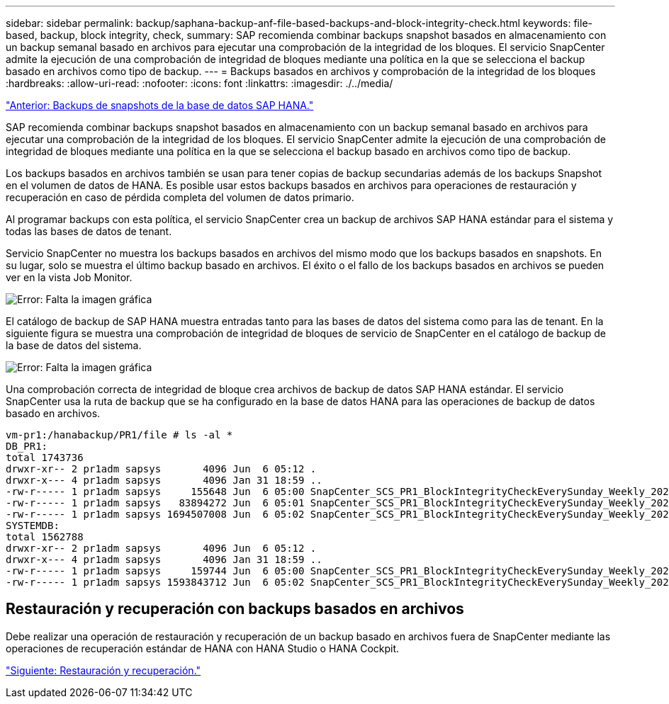 ---
sidebar: sidebar 
permalink: backup/saphana-backup-anf-file-based-backups-and-block-integrity-check.html 
keywords: file-based, backup, block integrity, check, 
summary: SAP recomienda combinar backups snapshot basados en almacenamiento con un backup semanal basado en archivos para ejecutar una comprobación de la integridad de los bloques. El servicio SnapCenter admite la ejecución de una comprobación de integridad de bloques mediante una política en la que se selecciona el backup basado en archivos como tipo de backup. 
---
= Backups basados en archivos y comprobación de la integridad de los bloques
:hardbreaks:
:allow-uri-read: 
:nofooter: 
:icons: font
:linkattrs: 
:imagesdir: ./../media/


link:saphana-backup-anf-sap-hana-database-snapshot-backups.html["Anterior: Backups de snapshots de la base de datos SAP HANA."]

SAP recomienda combinar backups snapshot basados en almacenamiento con un backup semanal basado en archivos para ejecutar una comprobación de la integridad de los bloques. El servicio SnapCenter admite la ejecución de una comprobación de integridad de bloques mediante una política en la que se selecciona el backup basado en archivos como tipo de backup.

Los backups basados en archivos también se usan para tener copias de backup secundarias además de los backups Snapshot en el volumen de datos de HANA. Es posible usar estos backups basados en archivos para operaciones de restauración y recuperación en caso de pérdida completa del volumen de datos primario.

Al programar backups con esta política, el servicio SnapCenter crea un backup de archivos SAP HANA estándar para el sistema y todas las bases de datos de tenant.

Servicio SnapCenter no muestra los backups basados en archivos del mismo modo que los backups basados en snapshots. En su lugar, solo se muestra el último backup basado en archivos. El éxito o el fallo de los backups basados en archivos se pueden ver en la vista Job Monitor.

image:saphana-backup-anf-image51.png["Error: Falta la imagen gráfica"]

El catálogo de backup de SAP HANA muestra entradas tanto para las bases de datos del sistema como para las de tenant. En la siguiente figura se muestra una comprobación de integridad de bloques de servicio de SnapCenter en el catálogo de backup de la base de datos del sistema.

image:saphana-backup-anf-image58.png["Error: Falta la imagen gráfica"]

Una comprobación correcta de integridad de bloque crea archivos de backup de datos SAP HANA estándar. El servicio SnapCenter usa la ruta de backup que se ha configurado en la base de datos HANA para las operaciones de backup de datos basado en archivos.

....
vm-pr1:/hanabackup/PR1/file # ls -al *
DB_PR1:
total 1743736
drwxr-xr-- 2 pr1adm sapsys       4096 Jun  6 05:12 .
drwxr-x--- 4 pr1adm sapsys       4096 Jan 31 18:59 ..
-rw-r----- 1 pr1adm sapsys     155648 Jun  6 05:00 SnapCenter_SCS_PR1_BlockIntegrityCheckEverySunday_Weekly_2021_06_06_05_00_00_databackup_0_1
-rw-r----- 1 pr1adm sapsys   83894272 Jun  6 05:01 SnapCenter_SCS_PR1_BlockIntegrityCheckEverySunday_Weekly_2021_06_06_05_00_00_databackup_2_1
-rw-r----- 1 pr1adm sapsys 1694507008 Jun  6 05:02 SnapCenter_SCS_PR1_BlockIntegrityCheckEverySunday_Weekly_2021_06_06_05_00_00_databackup_3_1
SYSTEMDB:
total 1562788
drwxr-xr-- 2 pr1adm sapsys       4096 Jun  6 05:12 .
drwxr-x--- 4 pr1adm sapsys       4096 Jan 31 18:59 ..
-rw-r----- 1 pr1adm sapsys     159744 Jun  6 05:00 SnapCenter_SCS_PR1_BlockIntegrityCheckEverySunday_Weekly_2021_06_06_05_00_00_databackup_0_1
-rw-r----- 1 pr1adm sapsys 1593843712 Jun  6 05:02 SnapCenter_SCS_PR1_BlockIntegrityCheckEverySunday_Weekly_2021_06_06_05_00_00_databackup_1_1
....


== Restauración y recuperación con backups basados en archivos

Debe realizar una operación de restauración y recuperación de un backup basado en archivos fuera de SnapCenter mediante las operaciones de recuperación estándar de HANA con HANA Studio o HANA Cockpit.

link:saphana-backup-anf-restore-and-recovery.html["Siguiente: Restauración y recuperación."]
